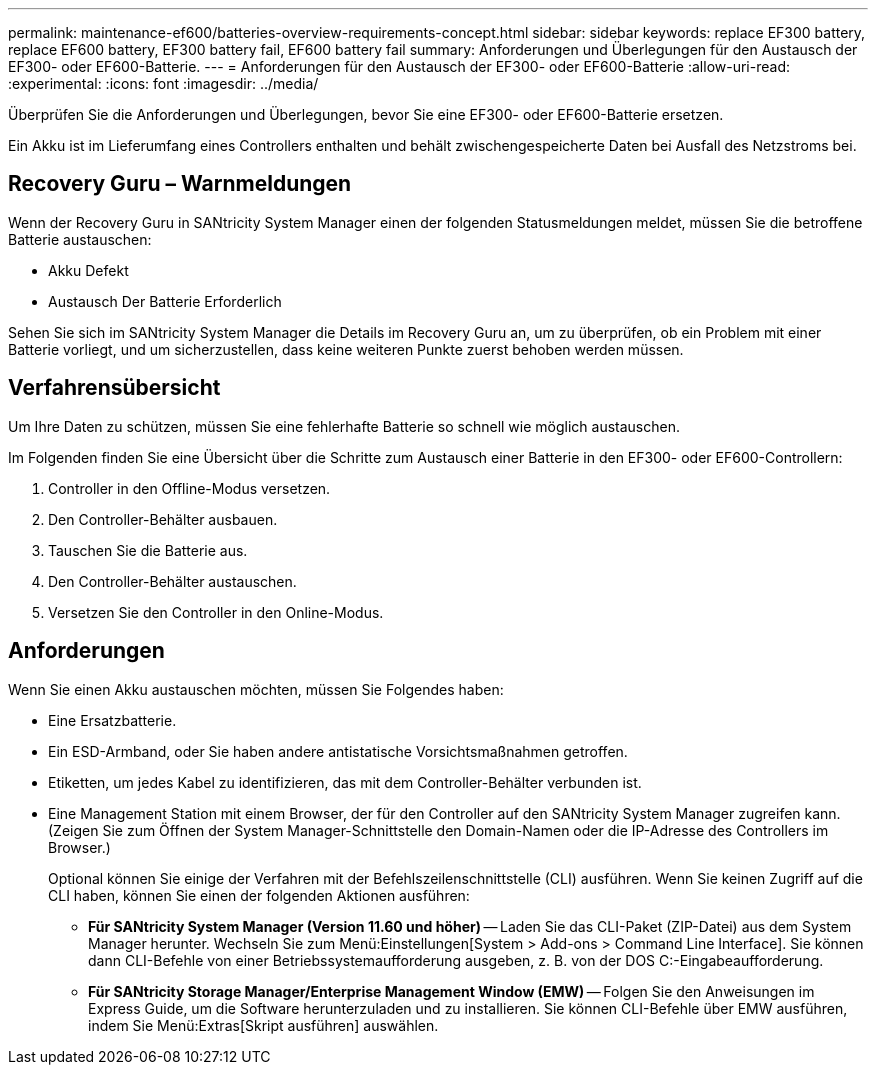 ---
permalink: maintenance-ef600/batteries-overview-requirements-concept.html 
sidebar: sidebar 
keywords: replace EF300 battery, replace EF600 battery, EF300 battery fail, EF600 battery fail 
summary: Anforderungen und Überlegungen für den Austausch der EF300- oder EF600-Batterie. 
---
= Anforderungen für den Austausch der EF300- oder EF600-Batterie
:allow-uri-read: 
:experimental: 
:icons: font
:imagesdir: ../media/


[role="lead"]
Überprüfen Sie die Anforderungen und Überlegungen, bevor Sie eine EF300- oder EF600-Batterie ersetzen.

Ein Akku ist im Lieferumfang eines Controllers enthalten und behält zwischengespeicherte Daten bei Ausfall des Netzstroms bei.



== Recovery Guru – Warnmeldungen

Wenn der Recovery Guru in SANtricity System Manager einen der folgenden Statusmeldungen meldet, müssen Sie die betroffene Batterie austauschen:

* Akku Defekt
* Austausch Der Batterie Erforderlich


Sehen Sie sich im SANtricity System Manager die Details im Recovery Guru an, um zu überprüfen, ob ein Problem mit einer Batterie vorliegt, und um sicherzustellen, dass keine weiteren Punkte zuerst behoben werden müssen.



== Verfahrensübersicht

Um Ihre Daten zu schützen, müssen Sie eine fehlerhafte Batterie so schnell wie möglich austauschen.

Im Folgenden finden Sie eine Übersicht über die Schritte zum Austausch einer Batterie in den EF300- oder EF600-Controllern:

. Controller in den Offline-Modus versetzen.
. Den Controller-Behälter ausbauen.
. Tauschen Sie die Batterie aus.
. Den Controller-Behälter austauschen.
. Versetzen Sie den Controller in den Online-Modus.




== Anforderungen

Wenn Sie einen Akku austauschen möchten, müssen Sie Folgendes haben:

* Eine Ersatzbatterie.
* Ein ESD-Armband, oder Sie haben andere antistatische Vorsichtsmaßnahmen getroffen.
* Etiketten, um jedes Kabel zu identifizieren, das mit dem Controller-Behälter verbunden ist.
* Eine Management Station mit einem Browser, der für den Controller auf den SANtricity System Manager zugreifen kann. (Zeigen Sie zum Öffnen der System Manager-Schnittstelle den Domain-Namen oder die IP-Adresse des Controllers im Browser.)
+
Optional können Sie einige der Verfahren mit der Befehlszeilenschnittstelle (CLI) ausführen. Wenn Sie keinen Zugriff auf die CLI haben, können Sie einen der folgenden Aktionen ausführen:

+
** *Für SANtricity System Manager (Version 11.60 und höher)* -- Laden Sie das CLI-Paket (ZIP-Datei) aus dem System Manager herunter. Wechseln Sie zum Menü:Einstellungen[System > Add-ons > Command Line Interface]. Sie können dann CLI-Befehle von einer Betriebssystemaufforderung ausgeben, z. B. von der DOS C:-Eingabeaufforderung.
** *Für SANtricity Storage Manager/Enterprise Management Window (EMW)* -- Folgen Sie den Anweisungen im Express Guide, um die Software herunterzuladen und zu installieren. Sie können CLI-Befehle über EMW ausführen, indem Sie Menü:Extras[Skript ausführen] auswählen.



